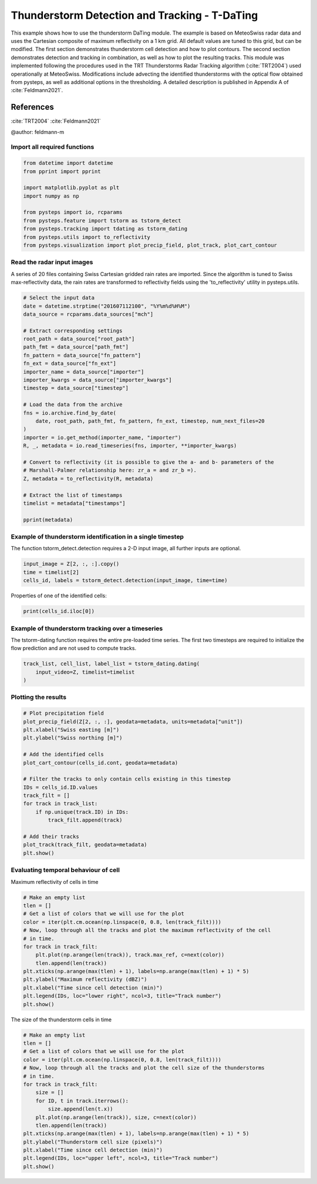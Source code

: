 
.. DO NOT EDIT.
.. THIS FILE WAS AUTOMATICALLY GENERATED BY SPHINX-GALLERY.
.. TO MAKE CHANGES, EDIT THE SOURCE PYTHON FILE:
.. "examples_gallery/thunderstorm_detection_and_tracking.py"
.. LINE NUMBERS ARE GIVEN BELOW.

.. only:: html

    .. note::
        :class: sphx-glr-download-link-note

        Click :ref:`here <sphx_glr_download_examples_gallery_thunderstorm_detection_and_tracking.py>`
        to download the full example code

.. rst-class:: sphx-glr-example-title

.. _sphx_glr_examples_gallery_thunderstorm_detection_and_tracking.py:


Thunderstorm Detection and Tracking - T-DaTing
==============================================

This example shows how to use the thunderstorm DaTing module. The example is based on
MeteoSwiss radar data and uses the Cartesian composite of maximum reflectivity on a
1 km grid. All default values are tuned to this grid, but can be modified.
The first section demonstrates thunderstorm cell detection and how to plot contours.
The second section demonstrates detection and tracking in combination,
as well as how to plot the resulting tracks.
This module was implemented following the procedures used in the TRT Thunderstorms
Radar Tracking algorithm (:cite:`TRT2004`) used operationally at MeteoSwiss.
Modifications include advecting the identified thunderstorms with the optical flow
obtained from pysteps, as well as additional options in the thresholding. A detailed
description is published in Appendix A of :cite:`Feldmann2021`.

References
..........
:cite:`TRT2004`
:cite:`Feldmann2021`

@author: feldmann-m

.. GENERATED FROM PYTHON SOURCE LINES 27-29

Import all required functions
~~~~~~~~~~~~~~~~~~~~~~~~~~~~~~

.. GENERATED FROM PYTHON SOURCE LINES 29-42

.. code-block:: default


    from datetime import datetime
    from pprint import pprint

    import matplotlib.pyplot as plt
    import numpy as np

    from pysteps import io, rcparams
    from pysteps.feature import tstorm as tstorm_detect
    from pysteps.tracking import tdating as tstorm_dating
    from pysteps.utils import to_reflectivity
    from pysteps.visualization import plot_precip_field, plot_track, plot_cart_contour








.. GENERATED FROM PYTHON SOURCE LINES 43-49

Read the radar input images
~~~~~~~~~~~~~~~~~~~~~~~~~~~~~~

A series of 20 files containing Swiss Cartesian gridded rain rates are imported. Since
the algorithm is tuned to Swiss max-reflectivity data, the rain rates are transformed
to reflectivity fields using the 'to_reflectivity' utility in pysteps.utils.

.. GENERATED FROM PYTHON SOURCE LINES 49-79

.. code-block:: default


    # Select the input data
    date = datetime.strptime("201607112100", "%Y%m%d%H%M")
    data_source = rcparams.data_sources["mch"]

    # Extract corresponding settings
    root_path = data_source["root_path"]
    path_fmt = data_source["path_fmt"]
    fn_pattern = data_source["fn_pattern"]
    fn_ext = data_source["fn_ext"]
    importer_name = data_source["importer"]
    importer_kwargs = data_source["importer_kwargs"]
    timestep = data_source["timestep"]

    # Load the data from the archive
    fns = io.archive.find_by_date(
        date, root_path, path_fmt, fn_pattern, fn_ext, timestep, num_next_files=20
    )
    importer = io.get_method(importer_name, "importer")
    R, _, metadata = io.read_timeseries(fns, importer, **importer_kwargs)

    # Convert to reflectivity (it is possible to give the a- and b- parameters of the
    # Marshall-Palmer relationship here: zr_a = and zr_b =).
    Z, metadata = to_reflectivity(R, metadata)

    # Extract the list of timestamps
    timelist = metadata["timestamps"]

    pprint(metadata)





.. rst-class:: sphx-glr-script-out

 Out:

 .. code-block:: none

    {'accutime': 5,
     'cartesian_unit': 'm',
     'institution': 'MeteoSwiss',
     'product': 'AQC',
     'projection': '+proj=somerc  +lon_0=7.43958333333333 +lat_0=46.9524055555556 '
                   '+k_0=1 +x_0=600000 +y_0=200000 +ellps=bessel '
                   '+towgs84=674.374,15.056,405.346,0,0,0,0 +units=m +no_defs',
     'threshold': -4.062281309285625,
     'timestamps': array([datetime.datetime(2016, 7, 11, 21, 0),
           datetime.datetime(2016, 7, 11, 21, 5),
           datetime.datetime(2016, 7, 11, 21, 10),
           datetime.datetime(2016, 7, 11, 21, 15),
           datetime.datetime(2016, 7, 11, 21, 20),
           datetime.datetime(2016, 7, 11, 21, 25),
           datetime.datetime(2016, 7, 11, 21, 30),
           datetime.datetime(2016, 7, 11, 21, 35),
           datetime.datetime(2016, 7, 11, 21, 40),
           datetime.datetime(2016, 7, 11, 21, 45),
           datetime.datetime(2016, 7, 11, 21, 50),
           datetime.datetime(2016, 7, 11, 21, 55),
           datetime.datetime(2016, 7, 11, 22, 0),
           datetime.datetime(2016, 7, 11, 22, 5),
           datetime.datetime(2016, 7, 11, 22, 10),
           datetime.datetime(2016, 7, 11, 22, 15),
           datetime.datetime(2016, 7, 11, 22, 20),
           datetime.datetime(2016, 7, 11, 22, 25),
           datetime.datetime(2016, 7, 11, 22, 30),
           datetime.datetime(2016, 7, 11, 22, 35),
           datetime.datetime(2016, 7, 11, 22, 40)], dtype=object),
     'transform': 'dB',
     'unit': 'dBZ',
     'x1': 255000.0,
     'x2': 965000.0,
     'xpixelsize': 1000.0,
     'y1': -160000.0,
     'y2': 480000.0,
     'yorigin': 'upper',
     'ypixelsize': 1000.0,
     'zerovalue': -9.062281309285625,
     'zr_a': 316.0,
     'zr_b': 1.5}




.. GENERATED FROM PYTHON SOURCE LINES 80-84

Example of thunderstorm identification in a single timestep
~~~~~~~~~~~~~~~~~~~~~~~~~~~~~~~~~~~~~~~~~~~~~~~~~~~~~~~~~~~
The function tstorm_detect.detection requires a 2-D input image, all further inputs are
optional.

.. GENERATED FROM PYTHON SOURCE LINES 84-89

.. code-block:: default


    input_image = Z[2, :, :].copy()
    time = timelist[2]
    cells_id, labels = tstorm_detect.detection(input_image, time=time)








.. GENERATED FROM PYTHON SOURCE LINES 90-91

Properties of one of the identified cells:

.. GENERATED FROM PYTHON SOURCE LINES 91-93

.. code-block:: default

    print(cells_id.iloc[0])





.. rst-class:: sphx-glr-script-out

 Out:

 .. code-block:: none

    ID                                                         1
    time                                     2016-07-11 21:10:00
    x          [464, 465, 466, 467, 468, 469, 470, 471, 472, ...
    y          [115, 115, 115, 115, 115, 115, 115, 115, 115, ...
    cen_x                                                    463
    cen_y                                                    119
    max_ref                                            47.437719
    cont       [[[128.2, 448.0], [128.0, 447.8], [127.2, 447....
    area                                                     176
    Name: 0, dtype: object




.. GENERATED FROM PYTHON SOURCE LINES 94-99

Example of thunderstorm tracking over a timeseries
~~~~~~~~~~~~~~~~~~~~~~~~~~~~~~~~~~~~~~~~~~~~~~~~~~
The tstorm-dating function requires the entire pre-loaded time series.
The first two timesteps are required to initialize the
flow prediction and are not used to compute tracks.

.. GENERATED FROM PYTHON SOURCE LINES 99-104

.. code-block:: default


    track_list, cell_list, label_list = tstorm_dating.dating(
        input_video=Z, timelist=timelist
    )








.. GENERATED FROM PYTHON SOURCE LINES 105-107

Plotting the results
~~~~~~~~~~~~~~~~~~~~

.. GENERATED FROM PYTHON SOURCE LINES 107-127

.. code-block:: default


    # Plot precipitation field
    plot_precip_field(Z[2, :, :], geodata=metadata, units=metadata["unit"])
    plt.xlabel("Swiss easting [m]")
    plt.ylabel("Swiss northing [m]")

    # Add the identified cells
    plot_cart_contour(cells_id.cont, geodata=metadata)

    # Filter the tracks to only contain cells existing in this timestep
    IDs = cells_id.ID.values
    track_filt = []
    for track in track_list:
        if np.unique(track.ID) in IDs:
            track_filt.append(track)

    # Add their tracks
    plot_track(track_filt, geodata=metadata)
    plt.show()




.. image-sg:: /examples_gallery/images/sphx_glr_thunderstorm_detection_and_tracking_001.png
   :alt: dBZ
   :srcset: /examples_gallery/images/sphx_glr_thunderstorm_detection_and_tracking_001.png
   :class: sphx-glr-single-img





.. GENERATED FROM PYTHON SOURCE LINES 128-131

Evaluating temporal behaviour of cell
~~~~~~~~~~~~~~~~~~~~~~~~~~~~~~~~~~~~~
Maximum reflectivity of cells in time

.. GENERATED FROM PYTHON SOURCE LINES 131-147

.. code-block:: default


    # Make an empty list
    tlen = []
    # Get a list of colors that we will use for the plot
    color = iter(plt.cm.ocean(np.linspace(0, 0.8, len(track_filt))))
    # Now, loop through all the tracks and plot the maximum reflectivity of the cell
    # in time.
    for track in track_filt:
        plt.plot(np.arange(len(track)), track.max_ref, c=next(color))
        tlen.append(len(track))
    plt.xticks(np.arange(max(tlen) + 1), labels=np.arange(max(tlen) + 1) * 5)
    plt.ylabel("Maximum reflectivity (dBZ)")
    plt.xlabel("Time since cell detection (min)")
    plt.legend(IDs, loc="lower right", ncol=3, title="Track number")
    plt.show()




.. image-sg:: /examples_gallery/images/sphx_glr_thunderstorm_detection_and_tracking_002.png
   :alt: thunderstorm detection and tracking
   :srcset: /examples_gallery/images/sphx_glr_thunderstorm_detection_and_tracking_002.png
   :class: sphx-glr-single-img





.. GENERATED FROM PYTHON SOURCE LINES 148-149

The size of the thunderstorm cells in time

.. GENERATED FROM PYTHON SOURCE LINES 149-167

.. code-block:: default


    # Make an empty list
    tlen = []
    # Get a list of colors that we will use for the plot
    color = iter(plt.cm.ocean(np.linspace(0, 0.8, len(track_filt))))
    # Now, loop through all the tracks and plot the cell size of the thunderstorms
    # in time.
    for track in track_filt:
        size = []
        for ID, t in track.iterrows():
            size.append(len(t.x))
        plt.plot(np.arange(len(track)), size, c=next(color))
        tlen.append(len(track))
    plt.xticks(np.arange(max(tlen) + 1), labels=np.arange(max(tlen) + 1) * 5)
    plt.ylabel("Thunderstorm cell size (pixels)")
    plt.xlabel("Time since cell detection (min)")
    plt.legend(IDs, loc="upper left", ncol=3, title="Track number")
    plt.show()



.. image-sg:: /examples_gallery/images/sphx_glr_thunderstorm_detection_and_tracking_003.png
   :alt: thunderstorm detection and tracking
   :srcset: /examples_gallery/images/sphx_glr_thunderstorm_detection_and_tracking_003.png
   :class: sphx-glr-single-img






.. rst-class:: sphx-glr-timing

   **Total running time of the script:** ( 0 minutes  53.215 seconds)


.. _sphx_glr_download_examples_gallery_thunderstorm_detection_and_tracking.py:


.. only :: html

 .. container:: sphx-glr-footer
    :class: sphx-glr-footer-example



  .. container:: sphx-glr-download sphx-glr-download-python

     :download:`Download Python source code: thunderstorm_detection_and_tracking.py <thunderstorm_detection_and_tracking.py>`



  .. container:: sphx-glr-download sphx-glr-download-jupyter

     :download:`Download Jupyter notebook: thunderstorm_detection_and_tracking.ipynb <thunderstorm_detection_and_tracking.ipynb>`


.. only:: html

 .. rst-class:: sphx-glr-signature

    `Gallery generated by Sphinx-Gallery <https://sphinx-gallery.github.io>`_
